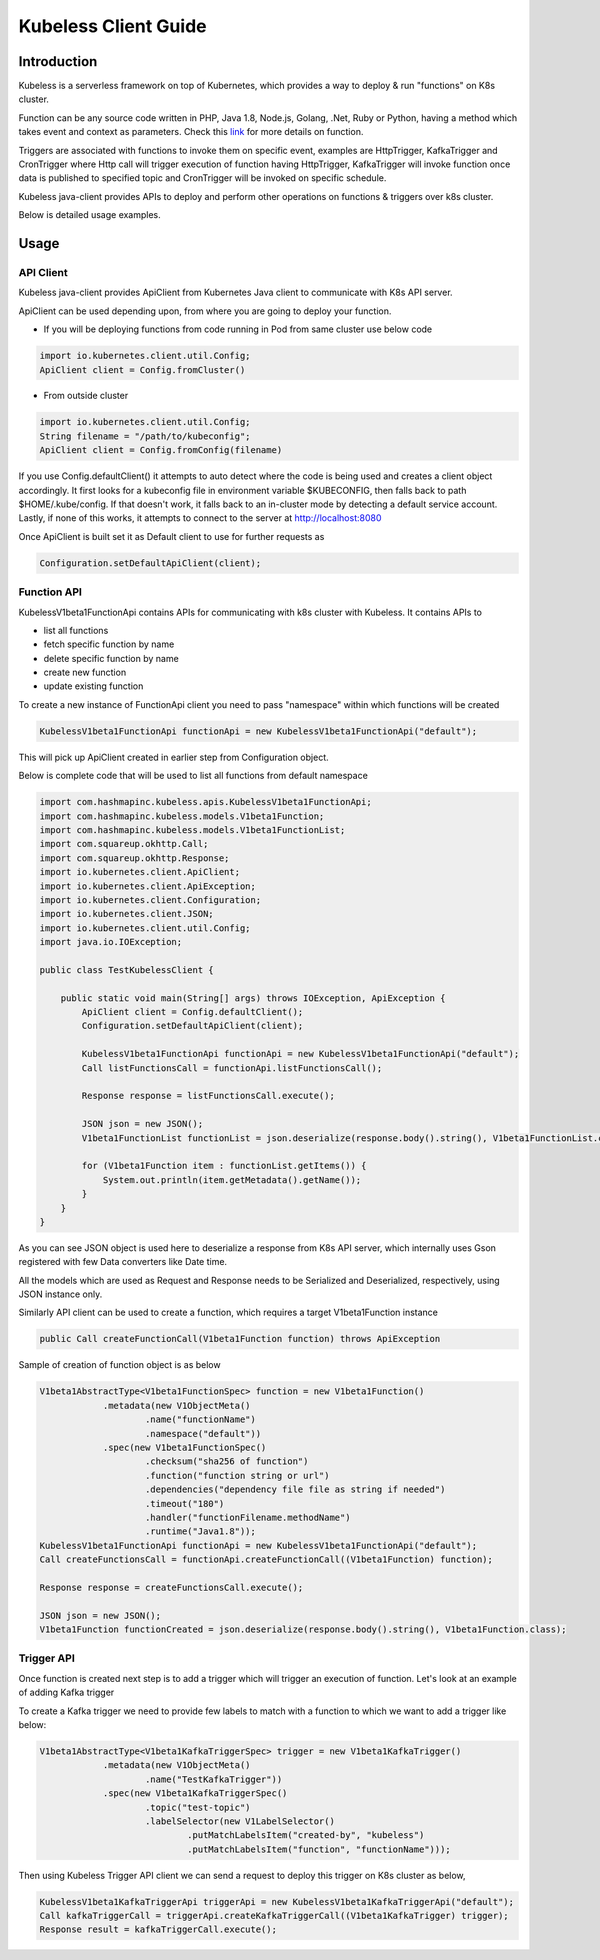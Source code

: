 #####################
Kubeless Client Guide
#####################

************
Introduction
************

Kubeless is a serverless framework on top of Kubernetes, which provides a way to deploy & run "functions" on K8s cluster.

Function can be any source code written in PHP, Java 1.8, Node.js, Golang, .Net, Ruby or Python, having a method which takes event and context as parameters. Check this `link`_ for more details on function.

Triggers are associated with functions to invoke them on specific event, examples are HttpTrigger, KafkaTrigger and CronTrigger where Http call will trigger execution of function having HttpTrigger, KafkaTrigger will invoke function once data is published to specified topic and CronTrigger will be invoked on specific schedule.

Kubeless java-client provides APIs to deploy and perform other operations on functions & triggers over k8s cluster.

Below is detailed usage examples.

.. _link: https://kubeless.io/docs/kubeless-functions/

*****
Usage
*****

API Client
==========

Kubeless java-client provides ApiClient from Kubernetes Java client to communicate with K8s API server.

ApiClient can be used depending upon, from where you are going to deploy your function.

* If you will be deploying functions from code running in Pod from same cluster use below code

.. code-block:: java

    import io.kubernetes.client.util.Config;
    ApiClient client = Config.fromCluster()

* From outside cluster

.. code-block:: java

    import io.kubernetes.client.util.Config;
    String filename = "/path/to/kubeconfig";
    ApiClient client = Config.fromConfig(filename)

If you use Config.defaultClient() it attempts to auto detect where the code is being used and creates a client object accordingly.
It first looks for a kubeconfig file in environment variable $KUBECONFIG, then falls back to path $HOME/.kube/config. If that doesn't work, it falls back to an in-cluster mode by detecting a default service account. Lastly, if none of this works, it attempts to connect to the server at http://localhost:8080

Once ApiClient is built set it as Default client to use for further requests as

.. code-block:: java

    Configuration.setDefaultApiClient(client);


Function API
============

KubelessV1beta1FunctionApi contains APIs for communicating with k8s cluster with Kubeless. It contains APIs to

* list all functions
* fetch specific function by name
* delete specific function by name
* create new function
* update existing function

To create a new instance of FunctionApi client you need to pass "namespace" within which functions will be created

.. code-block:: java

    KubelessV1beta1FunctionApi functionApi = new KubelessV1beta1FunctionApi("default");

This will pick up ApiClient created in earlier step from Configuration object.

Below is complete code that will be used to list all functions from default namespace

.. code-block:: java

    import com.hashmapinc.kubeless.apis.KubelessV1beta1FunctionApi;
    import com.hashmapinc.kubeless.models.V1beta1Function;
    import com.hashmapinc.kubeless.models.V1beta1FunctionList;
    import com.squareup.okhttp.Call;
    import com.squareup.okhttp.Response;
    import io.kubernetes.client.ApiClient;
    import io.kubernetes.client.ApiException;
    import io.kubernetes.client.Configuration;
    import io.kubernetes.client.JSON;
    import io.kubernetes.client.util.Config;
    import java.io.IOException;

    public class TestKubelessClient {

        public static void main(String[] args) throws IOException, ApiException {
            ApiClient client = Config.defaultClient();
            Configuration.setDefaultApiClient(client);

            KubelessV1beta1FunctionApi functionApi = new KubelessV1beta1FunctionApi("default");
            Call listFunctionsCall = functionApi.listFunctionsCall();

            Response response = listFunctionsCall.execute();

            JSON json = new JSON();
            V1beta1FunctionList functionList = json.deserialize(response.body().string(), V1beta1FunctionList.class);

            for (V1beta1Function item : functionList.getItems()) {
                System.out.println(item.getMetadata().getName());
            }
        }
    }

As you can see JSON object is used here to deserialize a response from K8s API server, which internally uses Gson registered with few Data converters like Date time.

All the models which are used as Request and Response needs to be Serialized and Deserialized, respectively, using JSON instance only.

Similarly API client can be used to create a function, which requires a target V1beta1Function instance

.. code-block:: java

    public Call createFunctionCall(V1beta1Function function) throws ApiException

Sample of creation of function object is as below

.. code-block:: java

    V1beta1AbstractType<V1beta1FunctionSpec> function = new V1beta1Function()
                .metadata(new V1ObjectMeta()
                        .name("functionName")
                        .namespace("default"))
                .spec(new V1beta1FunctionSpec()
                        .checksum("sha256 of function")
                        .function("function string or url")
                        .dependencies("dependency file file as string if needed")
                        .timeout("180")
                        .handler("functionFilename.methodName")
                        .runtime("Java1.8"));
    KubelessV1beta1FunctionApi functionApi = new KubelessV1beta1FunctionApi("default");
    Call createFunctionsCall = functionApi.createFunctionCall((V1beta1Function) function);

    Response response = createFunctionsCall.execute();

    JSON json = new JSON();
    V1beta1Function functionCreated = json.deserialize(response.body().string(), V1beta1Function.class);



Trigger API
===========

Once function is created next step is to add a trigger which will trigger an execution of function. Let's look at an example of adding Kafka trigger

To create a Kafka trigger we need to provide few labels to match with a function to which we want to add a trigger like below:

.. code-block:: java

    V1beta1AbstractType<V1beta1KafkaTriggerSpec> trigger = new V1beta1KafkaTrigger()
                .metadata(new V1ObjectMeta()
                        .name("TestKafkaTrigger"))
                .spec(new V1beta1KafkaTriggerSpec()
                        .topic("test-topic")
                        .labelSelector(new V1LabelSelector()
                                .putMatchLabelsItem("created-by", "kubeless")
                                .putMatchLabelsItem("function", "functionName")));

Then using Kubeless Trigger API client we can send a request to deploy this trigger on K8s cluster as below,

.. code-block:: java

    KubelessV1beta1KafkaTriggerApi triggerApi = new KubelessV1beta1KafkaTriggerApi("default");
    Call kafkaTriggerCall = triggerApi.createKafkaTriggerCall((V1beta1KafkaTrigger) trigger);
    Response result = kafkaTriggerCall.execute();